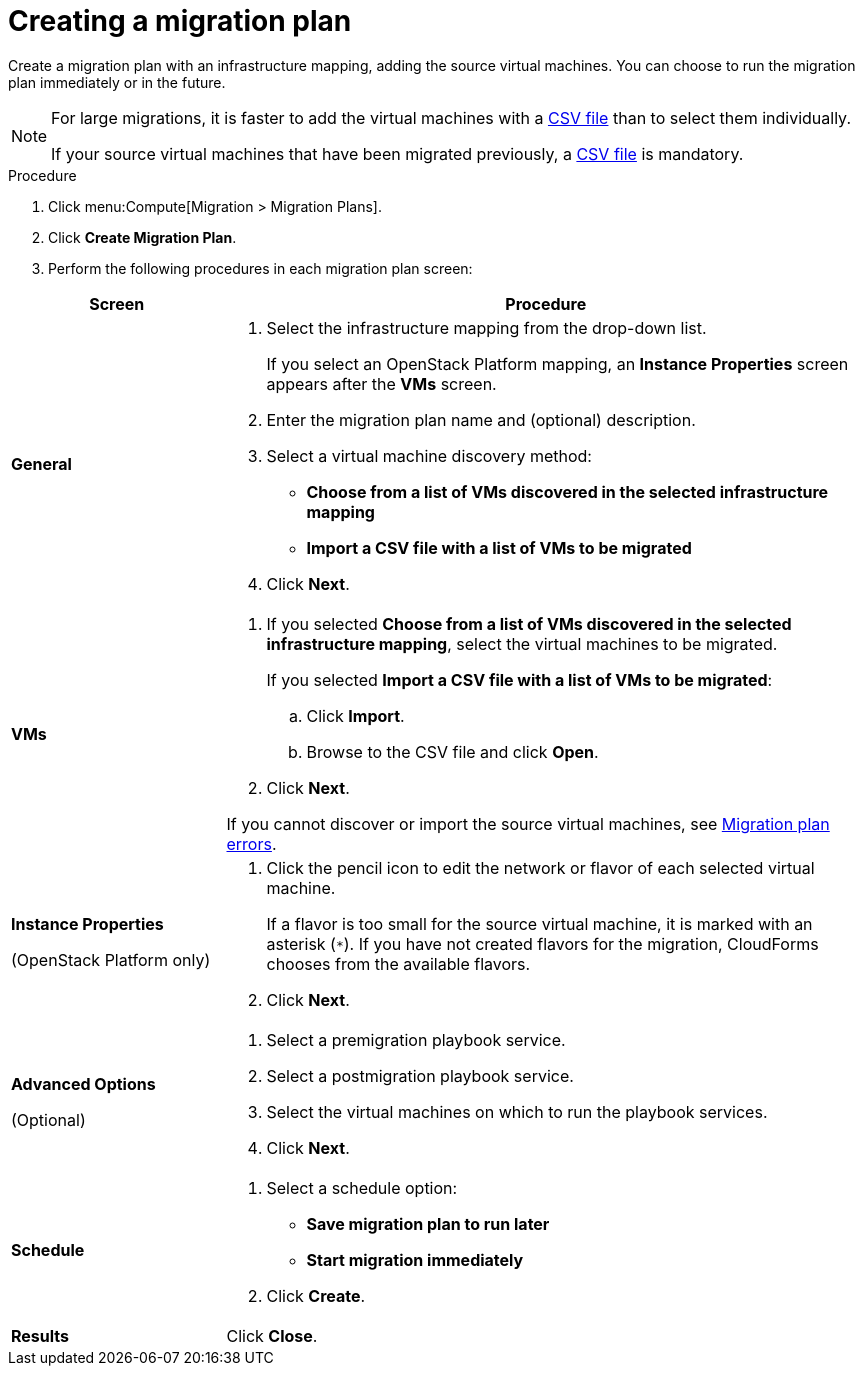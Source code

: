 // Module included in the following assemblies:
// assembly_Creating_and_running_a_migration_plan.adoc
[id="Creating_a_migration_plan"]
= Creating a migration plan

Create a migration plan with an infrastructure mapping, adding the source virtual machines. You can choose to run the migration plan immediately or in the future.

[NOTE]
====
For large migrations, it is faster to add the virtual machines with a xref:Creating_a_csv_file_to_add_virtual_machines_to_the_migration_plan[CSV file] than to select them individually.

If your source virtual machines that have been migrated previously, a xref:Creating_a_csv_file_to_add_virtual_machines_to_the_migration_plan[CSV file] is mandatory.
====

.Procedure

. Click menu:Compute[Migration > Migration Plans].

. Click *Create Migration Plan*.

. Perform the following procedures in each migration plan screen:

[cols="1,3", options="header"]
|===
|Screen
|Procedure

|*General*
.<a|. Select the infrastructure mapping from the drop-down list.
+
If you select an OpenStack Platform mapping, an *Instance Properties* screen appears after the *VMs* screen.

. Enter the migration plan name and (optional) description.
. Select a virtual machine discovery method:

* *Choose from a list of VMs discovered in the selected infrastructure mapping*
* *Import a CSV file with a list of VMs to be migrated*
. Click *Next*.

|*VMs*
.<a|. If you selected *Choose from a list of VMs discovered in the selected infrastructure mapping*, select the virtual machines to be migrated.
+
If you selected *Import a CSV file with a list of VMs to be migrated*:

.. Click *Import*.
.. Browse to the CSV file and click *Open*.

. Click *Next*.

If you cannot discover or import the source virtual machines, see xref:Migration_plan_errors[Migration plan errors].

.<a|*Instance Properties*

(OpenStack Platform only)
.<a|. Click the pencil icon to edit the network or flavor of each selected virtual machine.
+
If a flavor is too small for the source virtual machine, it is marked with an asterisk (`*`). If you have not created flavors for the migration, CloudForms chooses from the available flavors.
. Click *Next*.

.<a|*Advanced Options*
[id="Advanced_options_screen"]
(Optional)
.<a|. Select a premigration playbook service.
. Select a postmigration playbook service.
. Select the virtual machines on which to run the playbook services.
. Click *Next*.

|*Schedule*
.<a|. Select a schedule option:

* *Save migration plan to run later*
* *Start migration immediately*

. Click *Create*.

|*Results*
.<a|Click *Close*.
|===

